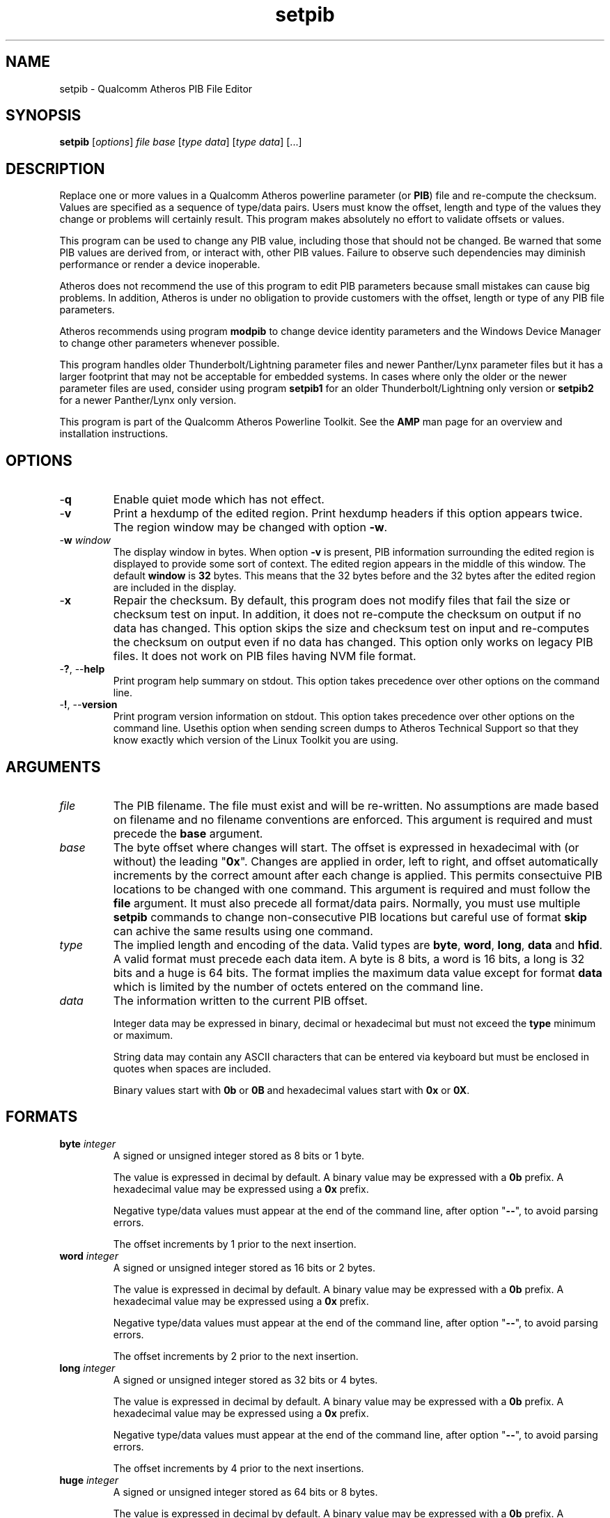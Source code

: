 .TH setpib 7 "December 2012" "plc-utils-2.1.3" "Qualcomm Atheros Powerline Toolkit"

.SH NAME
setpib - Qualcomm Atheros PIB File Editor 

.SH SYNOPSIS
.BR setpib 
.RI [ options ]
.IR file 
.IR base 
.RI [ type 
.IR data ]
.RI [ type
.IR data ]
[...] 

.SH DESCRIPTION
Replace one or more values in a Qualcomm Atheros powerline parameter (or \fBPIB\fR) file and re-compute the checksum.
Values are specified as a sequence of type/data pairs.
Users must know the offset, length and type of the values they change or problems will certainly result.
This program makes absolutely no effort to validate offsets or values.
.PP
This program can be used to change any PIB value, including those that should not be changed.
Be warned that some PIB values are derived from, or interact with, other PIB values.
Failure to observe such dependencies may diminish performance or render a device inoperable.
.PP
Atheros does not recommend the use of this program to edit PIB parameters because small mistakes can cause big problems.
In addition, Atheros is under no obligation to provide customers with the offset, length or type of any PIB file parameters.
.PP
Atheros recommends using program \fBmodpib\fR to change device identity parameters and the Windows Device Manager to change other parameters whenever possible.
.PP
This program handles older Thunderbolt/Lightning parameter files and newer Panther/Lynx parameter files but it has a larger footprint that may not be acceptable for embedded systems.
In cases where only the older or the newer parameter files are used, consider using program \fBsetpib1\fR for an older Thunderbolt/Lightning\fR only version or \fBsetpib2\fR for a newer Panther/Lynx only version.
.PP
This program is part of the Qualcomm Atheros Powerline Toolkit.
See the \fBAMP\fR man page for an overview and installation instructions.

.SH OPTIONS

.TP
.RB - q
Enable quiet mode which has not effect.

.TP
.RB - v 
Print a hexdump of the edited region.
Print hexdump headers if this option appears twice.
The region window may be changed with option \fB-w\fR.

.TP
-\fBw \fIwindow\fR
The display window in bytes.
When option \fB-v\fR is present, PIB information surrounding the edited region is displayed to provide some sort of context.
The edited region appears in the middle of this window.
The default \fBwindow\fR is \fB32\fR bytes.
This means that the 32 bytes before and the 32 bytes after the edited region are included in the display.

.TP
.RB - x
Repair the checksum.
By default, this program does not modify files that fail the size or checksum test on input.
In addition, it does not re-compute the checksum on output if no data has changed.
This option skips the size and checksum test on input and re-computes the checksum on output even if no data has changed.
This option only works on legacy PIB files.
It does not work on PIB files having NVM file format.

.TP
-\fB?\fR, --\fBhelp\fR
Print program help summary on stdout.
This option takes precedence over other options on the command line.


.TP
-\fB!\fR, --\fBversion\fR
Print program version information on stdout.
This option takes precedence over other options on the command line.
Usethis option when sending screen dumps to Atheros Technical Support so that they know exactly which version of the Linux Toolkit you are using.

.SH ARGUMENTS

.TP
.IR file
The PIB filename.
The file must exist and will be re-written.
No assumptions are made based on filename and no filename conventions are enforced.
This argument is required and must precede the \fBbase\fR argument.

.TP
.IR base
The byte offset where changes will start.
The offset is expressed in hexadecimal with (or without) the leading "\fB0x\fR".
Changes are applied in order, left to right, and offset automatically increments by the correct amount after each change is applied.
This permits consectuive PIB locations to be changed with one command.
This argument is required and must follow the \fBfile\fR argument.
It must also precede all format/data pairs.
Normally, you must use multiple \fBsetpib\fR commands to change non-consecutive PIB locations but careful use of format \fBskip\fR can achive the same results using one command.


.TP
.IB type
The implied length and encoding of the data.
Valid types are \fBbyte\fR, \fBword\fR, \fBlong\fR, \fBdata\fR and \fBhfid\fR.
A valid format must precede each data item.
A byte is 8 bits, a word is 16 bits, a long is 32 bits and a huge is 64 bits.
The format implies the maximum data value except for format \fBdata\fR which is limited by the number of octets entered on the command line.


.TP
.IB data
The information written to the current PIB offset.

Integer data may be expressed in binary, decimal or hexadecimal but must not exceed the \fBtype\fR minimum or maximum.

String data may contain any ASCII characters that can be entered via keyboard but must be enclosed in quotes when spaces are included.

Binary values start with \fB0b\fR or \fB0B\fR and hexadecimal values start with \fB0x\fR or \fB0X\fR.


.SH FORMATS

.TP
\fBbyte \fIinteger\fR
A signed or unsigned integer stored as 8 bits or 1 byte.

The value is expressed in decimal by default.
A binary value may be expressed with a \fB0b\fR prefix.
A hexadecimal value may be expressed using a \fB0x\fR prefix.

Negative type/data values must appear at the end of the command line, after option "\fB--\fR", to avoid parsing errors.

The offset increments by 1 prior to the next insertion.

.TP
\fBword \fIinteger\fR
A signed or unsigned integer stored as 16 bits or 2 bytes.

The value is expressed in decimal by default.
A binary value may be expressed with a \fB0b\fR prefix.
A hexadecimal value may be expressed using a \fB0x\fR prefix.

Negative type/data values must appear at the end of the command line, after option "\fB--\fR", to avoid parsing errors.

The offset increments by 2 prior to the next insertion.


.TP
\fBlong \fIinteger\fR
A signed or unsigned integer stored as 32 bits or 4 bytes.

The value is expressed in decimal by default.
A binary value may be expressed with a \fB0b\fR prefix.
A hexadecimal value may be expressed using a \fB0x\fR prefix.

Negative type/data values must appear at the end of the command line, after option "\fB--\fR", to avoid parsing errors.

The offset increments by 4 prior to the next insertions.


.TP
\fBhuge \fIinteger\fR
A signed or unsigned integer stored as 64 bits or 8 bytes.

The value is expressed in decimal by default.
A binary value may be expressed with a \fB0b\fR prefix.
A hexadecimal value may be expressed using a \fB0x\fR prefix.

The offset increments by 8 prior to the next insertion.

Negative type/data values must appear at the end of the command line, after option "\fB--\fR", to avoid parsing errors.

This format is only available on hosts that support 64 bit data values.


.TP
\fBdata \fIhex\fR
A sequence of hexadecimal octets.

Octets may be separated by a colon for clarity.
The number of octets determines the number of bytes written.

The offset increments by the number of bytes written.

This is similar to "\fBhex\fR" below but accepts variable length input.


.TP
\fBkey \fIhex\fR
A sequence of hexadecimal octets.

Octets may be separated by a colon for clarity.
The number of octets must convert to 16 bytes or an error will occur.

The offset increments by 16 prior to the next insertion.

This is similar "\fBdata\fR" above but accepts ony fixed length input.

This option may be used to set the DAK, NMK or NVAK values.

.TP
\fBmac \fIhex\fR
A sequence of hexadecimal octets.

Octets may be separated by a colon for clarity.
The number of octets must convert to 6 bytes or an error will occur.

The offset increments by 6 prior to the next insertion.

This is similar "\fBdata\fR" above but accepts only fixed length input.

This option may be used to set the DAK, NMK or NVAK values.

.TP
\fBtext \fIstring\fR
An ASCII character string.

The string string length determines the number of bytes stored.

The string is stored with NUL terminator included.
It is not padded or truncated.
The offset increments by the number of bytes stored prior to the next insertion.

This option may be used to enter a variable length string.

.TP
\fBhfid \fIstring\fR
An ASCII character string.

The string is always stored as 64 bytes.

Short strings are padded on the right with NUL characters.

Long strings are truncated on the right and the last byte is forced to NUL.

The offset increments by 64 bytes prior to the next insertion.

This option may be used to enter user, network and  manufacturer identification strings.

.TP
\fBzero \fIcount\fR
An unsigned integer representing the number of consecutive bytes to fill with \fB0x00\fR.

The offset increments by the number of bytes written.

This option may be used to erase regions of the PIB.

.TP
\fBfill \fIcount\fR
An unsigned integer representing the number of consecutive bytes to fill with \fB0xFF\fR.

The offset increments by the number of bytes written.

This option may be used to erase regions of the PIB.

.TP
\fBskip \fIcount\fR
An unsigned integer indicating the number of bytes to skip over before staring another change.

Intervening data data locations are unchanged.

.SH TR69 DATA TYPES

.TP
\fBaccesspassword \fIstring\fR
An ASCII character string.

The string is always stored as 257 bytes.

Short strings are padded on the right with NUL characters.

Long strings are truncated on the right and the last byte is forced to NUL.

The offset increments by 257 prior to the next insertion.


.TP
\fBaccessusername \fIstring\fR
An ASCII character string.

The string is always stored as 33 bytes.

Short strings are padded on the right with NUL characters.

Long strings are truncated on the right and the last byte is forced to NUL.

The offset increments by 33 prior to the next insertion.


.TP
\fBadminpassword \fIstring\fR
An ASCII character string.

The string is always stored as 33 bytes.

Short strings are padded on the right with NUL characters.

Long strings are truncated on the right and the last byte is forced to NUL.

The offset increments by 33 prior to the next insertion.


.TP
\fBadminusername \fIstring\fR
An ASCII character string.

The string is always stored as 33 bytes.

Short strings are padded on the right with NUL characters.

Long strings are truncated on the right and the last byte is forced to NUL.

The offset increments by 33 prior to the next insertion.


.TP
\fBpassword \fIstring\fR
An ASCII character string.

The string is always stored as 257 bytes.

Short strings are padded on the right with NUL characters.

Long strings are truncated on the right and the last byte is forced to NUL.

The offset increments by 257 prior to the next insertion.


.TP
\fBurl \fIstring\fR
An ASCII character string.

The string is always stored as 257 bytes.

Short strings are padded on the right with NUL characters.

Long strings are truncated on the right and the last byte is forced to NUL.

The offset increments by 257 prior to the next insertion.


.TP
\fBusername \fIstring\fR
An ASCII character string.

The string is always stored as 257 bytes.

Short strings are padded on the right with NUL characters.

Long strings are truncated on the right and the last byte is forced to NUL.

The offset increments by 257 prior to the next insertion.


.SH EXAMPLES
The following example edits file \fBabc.pib\fR by writing decimal value \fB1\fR at offset \fB01F7\fR followed by hexadecimal value \fB00B052BABE01\fR.
A partial dump is printed showing 16 bytes before and 16 bytes after the changed data because the default display windows is 16 bytes.
Unless the change occurs right at the start or end of the file, it will appear in the center of the display window.
.PP
   # setpib -v abc.pib 01F7 byte 1 data 00:B0:52:BA:BE:01
   000001D0                       00 00 00 00 00 00 00 00 00         .........
   000001E0  00 00 00 00 00 00 00 00 00 00 00 00 00 00 00 00  ................
   000001F0  00 00 00 00 00 00 00 01 00 B0 52 BA BE 01 00 00  ..........R.....
   00000200  00 00 00 00 00 00 00 00 00 00 00 00 00 00 00 00  ................
   00000210  00 00 00 00 00 00 00 00 00 00 00 00 00 00        ..............
.PP
The following example sets the manufacturer HFID string in PIB file \fBdef.pib\fR.
HFID strings are 64 characters long and either truncated or padded on the right with NUL characters.
You may need to enclose the string in quotes it it contains spaces.
.PP
   # setpib -v def.pib 24 hfid "Galactic Software Pirates, Inc."
   00000000              38 1F 00 00 30 1B EB 04 00 B0 52 00      8...0.....R.
   00000010  00 66 50 D3 E4 93 3F 85 5B 70 40 78 4D F8 15 AA  .fP...?.[p@xM...
   00000020  8D B7 00 00 47 61 6C 61 63 74 69 63 20 53 6F 66  ....Galactic Sof
   00000030  74 77 61 72 65 20 50 69 72 61 74 65 73 2C 20 49  tware Pirates, I
   00000040  6E 63 2E 00 00 00 00 00 00 00 00 00 00 00 00 00  nc..............
   00000050  00 00 00 00 00 00 00 00 00 00 00 00 00 00 00 00  ................
   00000060  00 00 00 00 50 D3 E4 93 3F 85 5B 70 40 78 4D F8  ....P...?.[p@xM.
   00000070  15 AA 8D B7 49 6E 74 65 6C 6C 6F 6E 20 45 6E 61  ....Atheros Ena
   00000080  62 6C 65 64                                      bled
.PP
The following example displays the contents of PIB file \fBabc.pib\fR without changing any data. The region displayed is 24 bytes starting at offset 0x24. The format \fBskip\fR specifies the region but does not change it. By default, the 32 bytes before and 32 bytes after are included in the display. This technique can be used to inspect a specific portion of a PIB file.
.PP
   # setpib -v abc.pib 24 skip 64
   00000000              38 1F 00 00 30 1B EB 04 00 B0 52 00      8...0.....R.
   00000010  00 66 50 D3 E4 93 3F 85 5B 70 40 78 4D F8 15 AA  .fP...?.[p@xM...
   00000020  8D B7 00 00 47 61 6C 61 63 74 69 63 20 53 6F 66  ....Galactic Sof
   00000030  74 77 61 72 65 20 50 69 72 61 74 65 73 2C 20 49  tware Pirates, I
   00000040  6E 63 2E 00 00 00 00 00 00 00 00 00 00 00 00 00  nc..............
   00000050  00 00 00 00 00 00 00 00 00 00 00 00 00 00 00 00  ................
   00000060  00 00 00 00 50 D3 E4 93 3F 85 5B 70 40 78 4D F8  ....P...?.[p@xM.
   00000070  15 AA 8D B7 49 6E 74 65 6C 6C 6F 6E 20 45 6E 61  ....Atheros Ena
   00000080  62 6C 65 64                                      bled
.PP
The next example does the same thing for a negative value. This is tricky because the minus sign will be interpreted as the start of another option. We must use "\fB--\fR" to end normal option parsing. This is a POSIX standard feature. See \fIIEEE Std 1002.1-2001, Section 12.2, Utility Syntax Guidelines\fR for more an explanation.
.PP
   # setpib -v abc.pib 1471 -- long -50
   00001450    00 00 00 00 00 00 00 00 00 00 00 00 00 00 00  ...............
   00001460 00 00 00 00 00 00 00 00 00 00 00 00 00 00 00 00 ................
   00001470 00 CE FF FF FF 00 00 00 00 00 00 00 00 00 00 00 ................
   00001480 00 00 00 00 00 00 00 00 00 00 00 00 00 00 00 00 ................
   00001490 00 00 00 00 00                                  .....
.PP
The following example computes a new checksum without changing any data. The filename and an offset are required but no other values are needed. This technique can be used to compute a new checksum after modifying the file using software that does not update the checksum.
.PP
   # setpib abc.pib 0 -x
.SH DISCLAIMER
PIB file structure and content is proprietary to Qualcomm Atheros, Ocala FL USA. Consequently, public information is not available. Qualcomm Atheros reserves the right to modify PIB file structure or content in future firmware releases without any obligation to notify or compensate users of this program.
.SH SEE ALSO
.BR chkpib (7),
.BR chkpib2 (7),
.BR getpib (7 ),
.BR modpib ( 7 ),
.BR pib2xml ( 7 ),
.BR pibcomp ( 7 ),
.BR pibdump ( 7 ),
.BR xml2pib ( 7 )
.SH CREDITS
 Charles Maier <charles.maier@qca.qualcomm.com>
